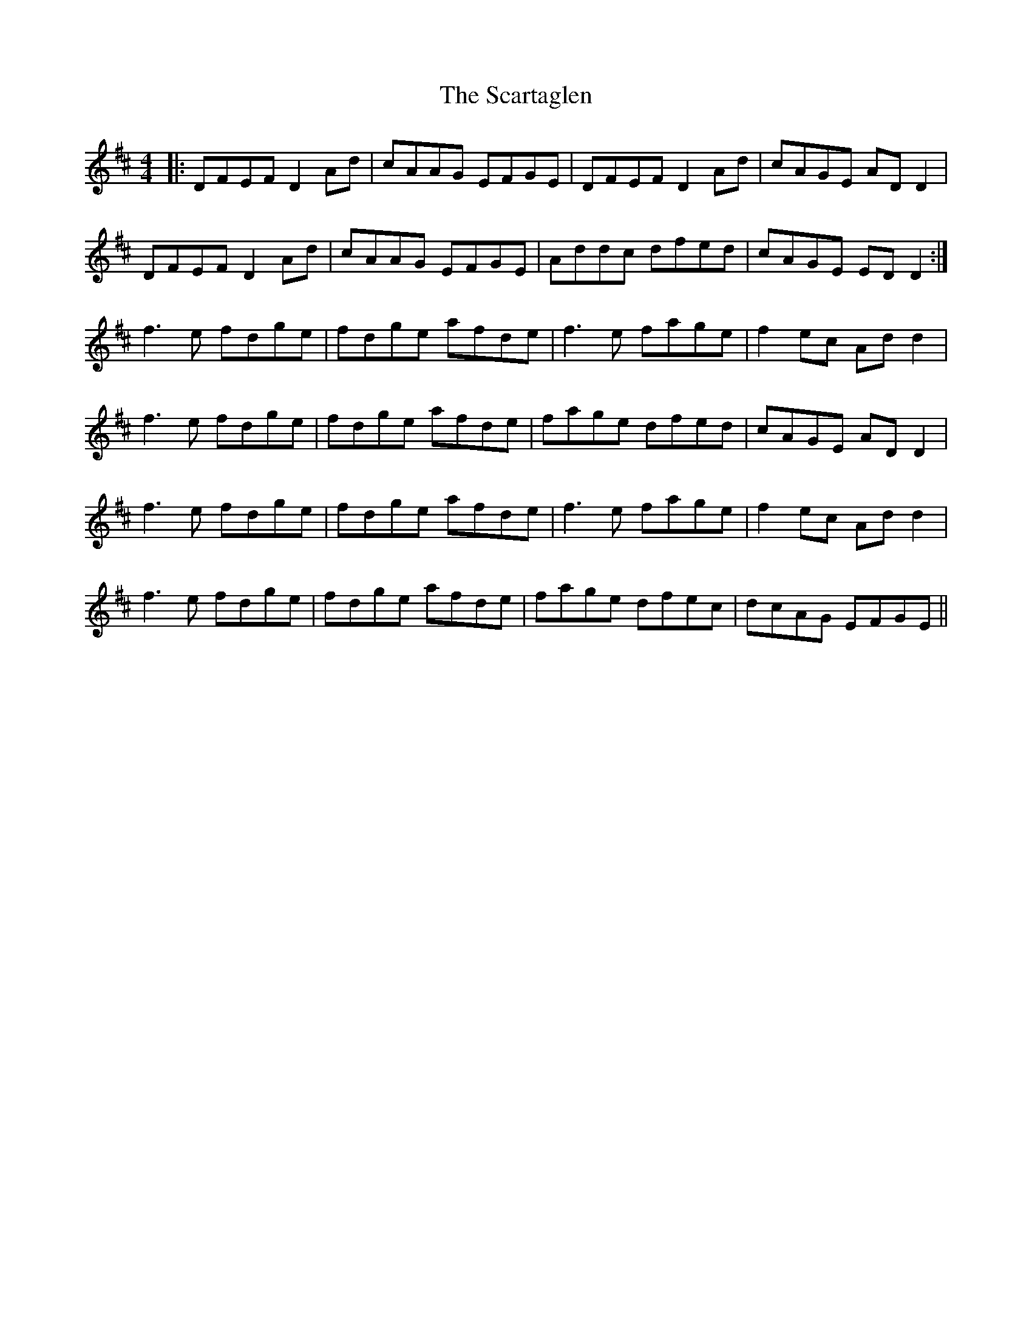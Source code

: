 X: 36061
T: Scartaglen, The
R: reel
M: 4/4
K: Dmajor
|:DFEF D2 Ad|cAAG EFGE|DFEF D2 Ad|cAGE AD D2|
DFEF D2 Ad|cAAG EFGE|Addc dfed|cAGE ED D2:|
f3e fdge|fdge afde|f3e fage|f2 ec Add2|
f3e fdge|fdge afde|fage dfed|cAGE AD D2|
f3e fdge|fdge afde|f3e fage|f2 ec Add2|
f3e fdge|fdge afde|fage dfec|dcAG EFGE||

